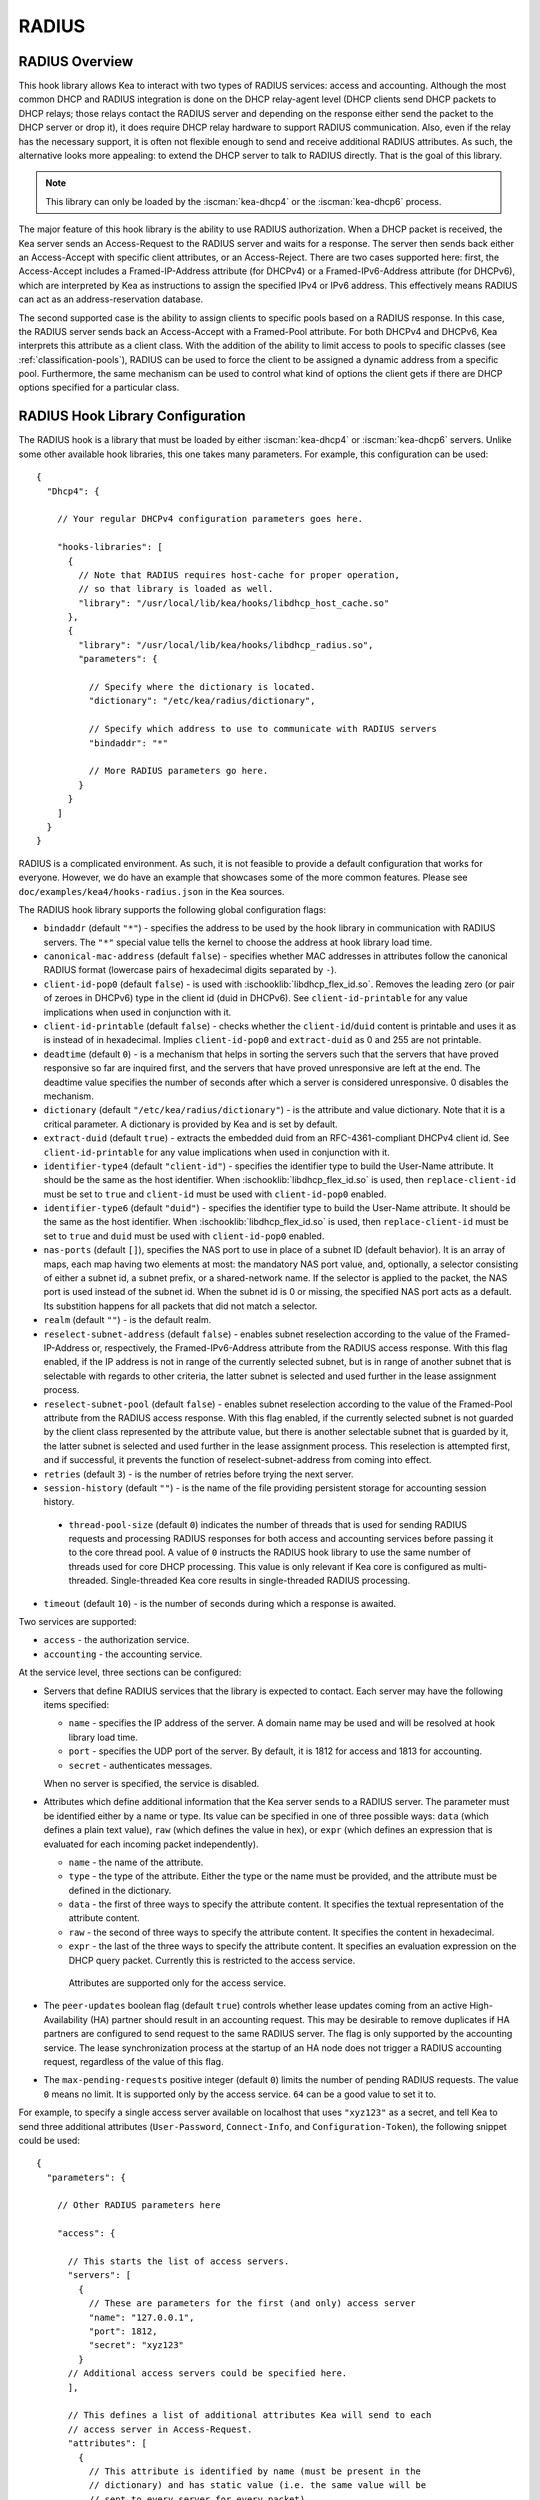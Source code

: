 .. _radius:

RADIUS
======

.. _radius-overview:

RADIUS Overview
---------------

This hook library allows Kea to interact with two types of RADIUS
services: access and accounting. Although the most common DHCP and RADIUS
integration is done on the DHCP relay-agent level (DHCP clients send
DHCP packets to DHCP relays; those relays contact the RADIUS server and
depending on the response either send the packet to the DHCP server or
drop it), it does require DHCP relay hardware to support RADIUS
communication. Also, even if the relay has the necessary support, it is
often not flexible enough to send and receive additional RADIUS
attributes. As such, the alternative looks more appealing: to extend the
DHCP server to talk to RADIUS directly. That is the goal of this library.

.. note::

   This library can only be loaded by the :iscman:`kea-dhcp4` or the
   :iscman:`kea-dhcp6` process.

The major feature of this hook library is the ability to use RADIUS
authorization. When a DHCP packet is received, the Kea server sends an
Access-Request to the RADIUS server and waits for a response. The server
then sends back either an Access-Accept with specific client attributes,
or an Access-Reject. There are two cases supported here: first, the
Access-Accept includes a Framed-IP-Address attribute (for DHCPv4) or a
Framed-IPv6-Address attribute (for DHCPv6), which are interpreted by Kea as
instructions to assign the specified IPv4 or IPv6 address. This
effectively means RADIUS can act as an address-reservation database.

The second supported case is the ability to assign clients to specific
pools based on a RADIUS response. In this case, the RADIUS server sends
back an Access-Accept with a Framed-Pool attribute.
For both DHCPv4 and DHCPv6, Kea interprets this attribute as a client class.
With the addition of the ability to limit access to pools to
specific classes (see :ref:`classification-pools`), RADIUS can be
used to force the client to be assigned a dynamic address from a
specific pool. Furthermore, the same mechanism can be used to control
what kind of options the client gets if there are DHCP options
specified for a particular class.

.. _radius-config:

RADIUS Hook Library Configuration
---------------------------------

The RADIUS hook is a library that must be loaded by either :iscman:`kea-dhcp4` or
:iscman:`kea-dhcp6` servers. Unlike some other available hook libraries, this one
takes many parameters. For example, this configuration can be used:

.. parsed-literal::

    {
      "Dhcp4": {

        // Your regular DHCPv4 configuration parameters goes here.

        "hooks-libraries": [
          {
            // Note that RADIUS requires host-cache for proper operation,
            // so that library is loaded as well.
            "library": "/usr/local/lib/kea/hooks/libdhcp_host_cache.so"
          },
          {
            "library": "/usr/local/lib/kea/hooks/libdhcp_radius.so",
            "parameters": {

              // Specify where the dictionary is located.
              "dictionary": "/etc/kea/radius/dictionary",

              // Specify which address to use to communicate with RADIUS servers
              "bindaddr": "*"

              // More RADIUS parameters go here.
            }
          }
        ]
      }
    }

RADIUS is a complicated environment. As such, it is not feasible
to provide a default configuration that works for everyone.
However, we do have an example that showcases some of the more common
features. Please see ``doc/examples/kea4/hooks-radius.json`` in the Kea
sources.

The RADIUS hook library supports the following global configuration
flags:

-  ``bindaddr`` (default ``"*"``) - specifies the address to be used by the
   hook library in communication with RADIUS servers. The ``"*"`` special
   value tells the kernel to choose the address at hook library load time.

-  ``canonical-mac-address`` (default ``false``) - specifies whether MAC
   addresses in attributes follow the canonical RADIUS format (lowercase
   pairs of hexadecimal digits separated by ``-``).

-  ``client-id-pop0`` (default ``false``) - is used with
   :ischooklib:`libdhcp_flex_id.so`. Removes the leading zero (or pair of zeroes
   in DHCPv6) type in the client id (duid in DHCPv6). See
   ``client-id-printable`` for any value implications when used in conjunction
   with it.

-  ``client-id-printable`` (default ``false``) - checks whether the
   ``client-id``/``duid`` content is printable and uses it as is instead of in
   hexadecimal. Implies ``client-id-pop0`` and ``extract-duid`` as 0 and 255 are
   not printable.

-  ``deadtime`` (default ``0``) - is a mechanism that helps in sorting the
   servers such that the servers that have proved responsive so far are inquired
   first, and the servers that have proved unresponsive are left at the end. The
   deadtime value specifies the number of seconds after which a server is
   considered unresponsive. 0 disables the mechanism.

-  ``dictionary`` (default ``"/etc/kea/radius/dictionary"``) - is the
   attribute and value dictionary. Note that it is a critical parameter.
   A dictionary is provided by Kea and is set by default.

-  ``extract-duid`` (default ``true``) - extracts the embedded duid from an
   RFC-4361-compliant DHCPv4 client id. See ``client-id-printable`` for any
   value implications when used in conjunction with it.

-  ``identifier-type4`` (default ``"client-id"``) - specifies the identifier
   type to build the User-Name attribute. It should be the same as the
   host identifier. When :ischooklib:`libdhcp_flex_id.so` is used, then
   ``replace-client-id`` must be set to ``true`` and ``client-id`` must be used
   with ``client-id-pop0`` enabled.

-  ``identifier-type6`` (default ``"duid"``) - specifies the identifier type to
   build the User-Name attribute. It should be the same as the host
   identifier. When :ischooklib:`libdhcp_flex_id.so` is used, then
   ``replace-client-id`` must be set to ``true`` and ``duid`` must be used with
   ``client-id-pop0`` enabled.

-  ``nas-ports`` (default ``[]``), specifies the NAS port to use in place of
   a subnet ID (default behavior). It is an array of maps, each map having two
   elements at most: the mandatory NAS port value, and, optionally, a selector
   consisting of either a subnet id, a subnet prefix, or a shared-network name.
   If the selector is applied to the packet, the NAS port is used instead of the
   subnet id. When the subnet id is 0 or missing, the specified NAS port acts as
   a default. Its substition happens for all packets that did not match a
   selector.

-  ``realm`` (default ``""``) - is the default realm.

-  ``reselect-subnet-address`` (default ``false``) - enables subnet reselection
   according to the value of the Framed-IP-Address or, respectively,
   the Framed-IPv6-Address attribute from the RADIUS access response. With this
   flag enabled, if the IP address is not in range of the currently selected
   subnet, but is in range of another subnet that is selectable with regards to
   other criteria, the latter subnet is selected and used further in the lease
   assignment process.

-  ``reselect-subnet-pool`` (default ``false``) - enables subnet reselection
   according to the value of the Framed-Pool attribute from the RADIUS access
   response. With this flag enabled, if the currently selected subnet is not
   guarded by the client class represented by the attribute value, but there is
   another selectable subnet that is guarded by it, the latter subnet is
   selected and used further in the lease assignment process.
   This reselection is attempted first, and if successful, it prevents the
   function of reselect-subnet-address from coming into effect.

-  ``retries`` (default ``3``) - is the number of retries before trying the
   next server.

-  ``session-history`` (default ``""``) - is the name of the file providing
   persistent storage for accounting session history.

 - ``thread-pool-size`` (default ``0``) indicates the number of threads that
   is used for sending RADIUS requests and processing RADIUS responses for both
   access and accounting services before passing it to the core thread pool. A
   value of ``0`` instructs the RADIUS hook library to use the same number of
   threads used for core DHCP processing. This value is only relevant if Kea
   core is configured as multi-threaded. Single-threaded Kea core results in
   single-threaded RADIUS processing.

-  ``timeout`` (default ``10``) - is the number of seconds during which a
   response is awaited.

Two services are supported:

-  ``access`` - the authorization service.

-  ``accounting`` - the accounting service.

At the service level, three sections can be configured:

-  Servers that define RADIUS services that the library is expected to
   contact. Each server may have the following items specified:

   -  ``name`` - specifies the IP address of the server. A domain name may be
      used and will be resolved at hook library load time.

   -  ``port`` - specifies the UDP port of the server. By default, it is 1812
      for access and 1813 for accounting.

   -  ``secret`` - authenticates messages.

   When no server is specified, the service is disabled.

-  Attributes which define additional information that the Kea server
   sends to a RADIUS server. The parameter must be identified either
   by a name or type. Its value can be specified in one of three
   possible ways: ``data`` (which defines a plain text value), ``raw`` (which
   defines the value in hex), or ``expr`` (which defines an expression
   that is evaluated for each incoming packet independently).

   -  ``name`` - the name of the attribute.

   -  ``type`` - the type of the attribute. Either the type or the name must be
      provided, and the attribute must be defined in the dictionary.

   -  ``data`` - the first of three ways to specify the attribute content.
      It specifies the textual representation of the attribute content.

   -  ``raw`` - the second of three ways to specify the attribute content.
      It specifies the content in hexadecimal.

   -  ``expr`` - the last of the three ways to specify the attribute content.
      It specifies an evaluation expression on the DHCP query packet.
      Currently this is restricted to the access service.

    Attributes are supported only for the access service.

- The ``peer-updates`` boolean flag (default ``true``) controls whether lease
  updates coming from an active High-Availability (HA) partner should result in
  an accounting request. This may be desirable to remove duplicates if HA
  partners are configured to send request to the same RADIUS server. The flag is
  only supported by the accounting service. The lease synchronization process at
  the startup of an HA node does not trigger a RADIUS accounting request,
  regardless of the value of this flag.

- The ``max-pending-requests`` positive integer (default ``0``) limits the
  number of pending RADIUS requests. The value ``0`` means no limit. It is
  supported only by the access service. ``64`` can be a good value to set it to.

For example, to specify a single access server available on localhost
that uses ``"xyz123"`` as a secret, and tell Kea to send three additional
attributes (``User-Password``, ``Connect-Info``, and ``Configuration-Token``),
the following snippet could be used:

.. parsed-literal::

    {
      "parameters": {

        // Other RADIUS parameters here

        "access": {

          // This starts the list of access servers.
          "servers": [
            {
              // These are parameters for the first (and only) access server
              "name": "127.0.0.1",
              "port": 1812,
              "secret": "xyz123"
            }
          // Additional access servers could be specified here.
          ],

          // This defines a list of additional attributes Kea will send to each
          // access server in Access-Request.
          "attributes": [
            {
              // This attribute is identified by name (must be present in the
              // dictionary) and has static value (i.e. the same value will be
              // sent to every server for every packet).
              "name": "User-Password",
              "data": "mysecretpassword"
            },
            {
              // It is also possible to specify an attribute using its type,
              // rather than a name. 77 is Connect-Info. The value is specified
              // using hex. Again, this is a static value. It will be sent the
              // same for every packet and to every server.
              "type": 77,
              "raw": "65666a6a71"
            },
            {
               // This example shows how an expression can be used to send dynamic value.
               // The expression (see :ref:`classification-using-expressions`) may take any
               // value from the incoming packet or even its metadata e.g. the
               // interface it was received over from.
               "name": "Configuration-Token",
               "expr": "hexstring(pkt4.mac,':')"
            }
          ] // End of attributes
        }, // End of access

        // Accounting parameters.
        "accounting": {
          // This starts the list of accounting servers.
          "servers": [
            {
              // These are parameters for the first (and only) accounting server
              "name": "127.0.0.1",
              "port": 1813,
              "secret": "sekret"
            }
            // Additional accounting servers could be specified here.
          ]
        }
      }
    }

Customization is sometimes required for certain attributes by devices belonging
to various vendors. This is a great way to leverage the expression evaluation
mechanism. For example, MAC addresses which might be used as a convenience
value for the ``User-Password`` attribute are most likely to appear in colon-hexadecimal
notation (``de:ad:be:ef:ca:fe``), but they might need to be expressed in
hyphen-hexadecimal notation (``de-ad-be-ef-ca-fe``). Here's how to specify that:

.. code-block:: json

   {
      "parameters": {
         "access": {
            "attributes": [
               {
                  "name": "User-Password",
                  "expr": "hexstring(pkt4.mac, '-')"
               }
            ]
         }
      }
   }

And here's how to specify period-separated hexadecimal notation (``dead.beef.cafe``), preferred by Cisco devices:

.. code-block:: json

   {
      "parameters": {
         "access": {
            "attributes": [
               {
                  "name": "User-Password",
                  "expr": "substring(hexstring(pkt4.mac, ''), 0, 4) + '.' + substring(hexstring(pkt4.mac, ''), 4, 4) + '.' + substring(hexstring(pkt4.mac, ''), 8, 4)"
               }
            ]
         }
      }
   }


For :ischooklib:`libdhcp_radius.so` to operate properly in DHCPv4,
:ischooklib:`libdhcp_host_cache.so` must also be loaded. The reason for this
is somewhat complex. In a typical deployment, the DHCP clients send
their packets via DHCP relay, which inserts certain Relay Agent
Information options, such as ``circuit-id`` or ``remote-id``. The values of
those options are then used by the Kea DHCP server to formulate the
necessary attributes in the Access-Request message sent to the RADIUS
server. However, once the DHCP client gets its address, it then renews
by sending packets directly to the DHCP server. As a result, the relays
are not able to insert their RAI options, and the DHCP server cannot send
the Access-Request queries to the RADIUS server by using just the
information from incoming packets. Kea needs to keep the information
received during the initial Discover/Offer exchanges and use it again
later when sending accounting messages.

This mechanism is implemented based on user context in host
reservations. (See :ref:`user-context` and :ref:`user-context-hooks` for
details.) The host-cache mechanism allows the information retrieved by
RADIUS to be stored and later used for sending access and accounting
queries to the RADIUS server. In other words, the host-cache mechanism
is mandatory, unless administrators do not want RADIUS communication for messages
other than Discover and the first Request from each client.

.. note::

   Currently the RADIUS hook library is incompatible with the
   ``early-global-reservations-lookup`` global parameter i.e.
   setting the parameter to ``true`` raises an error when the
   hook library is loaded.

.. note::

   Currently the RADIUS hook library is incompatible with the
   multi-subnet shared networks that have host reservations other
   than global. Loading the RADIUS hook library in a Kea DHCP server
   that has this configuration raises an error.

.. _radius-server-example:

RADIUS Server Setup Example
---------------------------

The RADIUS hook library requires at least one RADIUS server to function. One
popular open-source implementation is FreeRADIUS. This is how it can be
set up to enable basic functionality in Kea.

1. Install FreeRADIUS through the package manager or from the tarballs available
   on [the freeradius.org download page](https://freeradius.org/releases/).

2. Establish the FreeRADIUS configuration directory. It's commonly
   ``/etc/freeradius``, but it may be ``/etc/raddb``.

3. Generate certificates. Go to ``/etc/freeradius/certs``.
   Run ``./bootstrap`` or ``make``.
   Wait until finished. It should take a few seconds.

4. Check that the server is able to start.
   Running with the ``-X`` flag is a good way to display potential errors.
   Run ``radiusd -X`` or ``freeradius -X``, whichever is available.
   It should display ``Ready to process requests`` on the final line.

5. If the Kea DHCP server and the RADIUS server are on different machines,
   edit ``/etc/freeradius/clients.conf`` with the proper address under
   ``ipadddr``. This file is also where the secret is set, which needs to match
   the one set in the hook library's configuration.

6. If RADIUS is used for the purpose of authorizing DHCP clients, each DHCP
   client needs to have an entry in the authorize file, which can be commonly
   found at:

   - ``/etc/raddb/mods-config/files/authorize``
   - ``/etc/freeradius/3.0/mods-config/files/authorize``
   - ``/etc/freeradius/users`` (for RADIUS 2.x series)

   Entries need to have the password set which needs to match the password
   configured in the configuration of the RADIUS hook library under the
   ``User-Password`` attribute. Each entry can have zero, one or multiple
   attributes.

   In the following example, there are 6 entries with the password set to the
   client ID, which would need to be dynamically set in the hook library's
   configuration. Here's how the entries can look like:

   ::

       01:00:0c:01:02:03:04    Cleartext-password := "00:0c:01:02:03:04"

       01:00:0c:01:02:03:05    Cleartext-password := "00:0c:01:02:03:05"
           Framed-IP-Address = "192.0.2.5"

       01:00:0c:01:02:03:06    Cleartext-password := "00:0c:01:02:03:06"
           Framed-IP-Address = "192.0.2.6",
           Framed-Pool = "classical"

       00:03:00:01:00:0c:01:02:03:07    Cleartext-password := "00:0c:01:02:03:07"

       00:03:00:01:00:0c:01:02:03:08    Cleartext-password := "00:0c:01:02:03:08"
           Framed-IPv6-Address = "2001:db8::8"

       00:03:00:01:00:0c:01:02:03:09    Cleartext-password := "00:0c:01:02:03:09"
           Framed-IPv6-Address = "2001:db8::9",
           Framed-Pool = "classroom"

7. Accounting should work out of the box with Kea, but customizations are
   possible in the accounting file, which can be commonly found at:

   - ``/etc/radius-config/mods-config/files/accounting``
   - ``/etc/freeradius/3.0/mods-config/files/accounting``

.. _radius-lease-allocation:

RADIUS Workflows for Lease Allocation
-------------------------------------

The following diagrams show a high level view of how RADIUS assists with the
lease allocation process in :iscman:`kea-dhcp4` and :iscman:`kea-dhcp6`.

.. figure:: ../uml/radius.*

Somewhat tangential to lease allocation, and not shown in the diagrams above,
is the ``command_processed`` callout, which sends Accounting-Request messages
when a lease command is received.

.. _radius-differences:

Differences Between RADIUS Hook Libraries Prior To 2.4.0 and As Of 2.6.0
------------------------------------------------------------------------

The RADIUS hook library in 2.4.0 and prior versions relied on the FreeRADIUS
client library to function. Starting with 2.6.0 and onwards, the RADIUS hook
library is standalone with its own RADIUS client implementation and its own
RADIUS dictionary. There are differences:

.. list-table::
    :header-rows: 1

    * - Feature

      - Old

      - New

    * - Support for Attribute Data Types

      - string, ipaddr, ipv4prefix, integer, integer64, date, ifid, ipv6addr, ipv6prefix, tlv, abinary, byte, ether, short, signed, octets

      - string (can simulate any other unsupported data type too), ipaddr, integer, date (interpreted as integer), ipv6addr, ipv6prefix

    * - Names of Standard Attributes

      - Taken from the FreeRADIUS dictionary.

      - Taken from the Kea RADIUS dictionary and the IANA registry. There is an aliasing mechanism built into the library that ensures backward compatibility e.g. ``Password`` translates to the standard name of the attribute ``User-Password``.

    * - Resolution of RADIUS Server Domain Names

      - At run time.

      - At hook library load time.

    * - Automatic Deduction of Source Address for Reaching RADIUS Servers (configured with ``bindaddr: "*"``)

      - At run time.

      - At hook library load time.

    * - RADIUS Server Limit per Service

      - 8

      - Unlimited

    * - Support for Including Dictionaries Inside Dictionaries

      - Yes

      - No

    * - Support for Vendor Attributes

      - Yes

      - No

    * - Attribute Names and Attribute Values

      - Case-insensitive

      - Case-sensitive

    * - Integer Values

      - Do not require an attribute definition.

      - Must have an associated attribute definition in the dictionary.

    * - Reply-Message Presence in the Kea Logs

      - Only as part of the aggregated list of attributes in ``RADIUS_AUTHENTICATION_ACCEPTED``, ``RADIUS_ACCESS_CACHE_INSERT``, ``RADIUS_ACCESS_CACHE_GET`` log messages.

      - Also has a dedicated ``RADIUS_REPLY_MESSAGE_ATTRIBUTE`` message per each Reply-Message attribute logged after a valid RADIUS reply is received.

    * - Behavior of Multiple Attributes of the Same Type (except Reply-Message)

      - Experimentally, only the **first** attribute on the wire from an Access-Accept message is considered.

      - Experimentally, only the **last** attribute on the wire from an Access-Accept message is considered.
